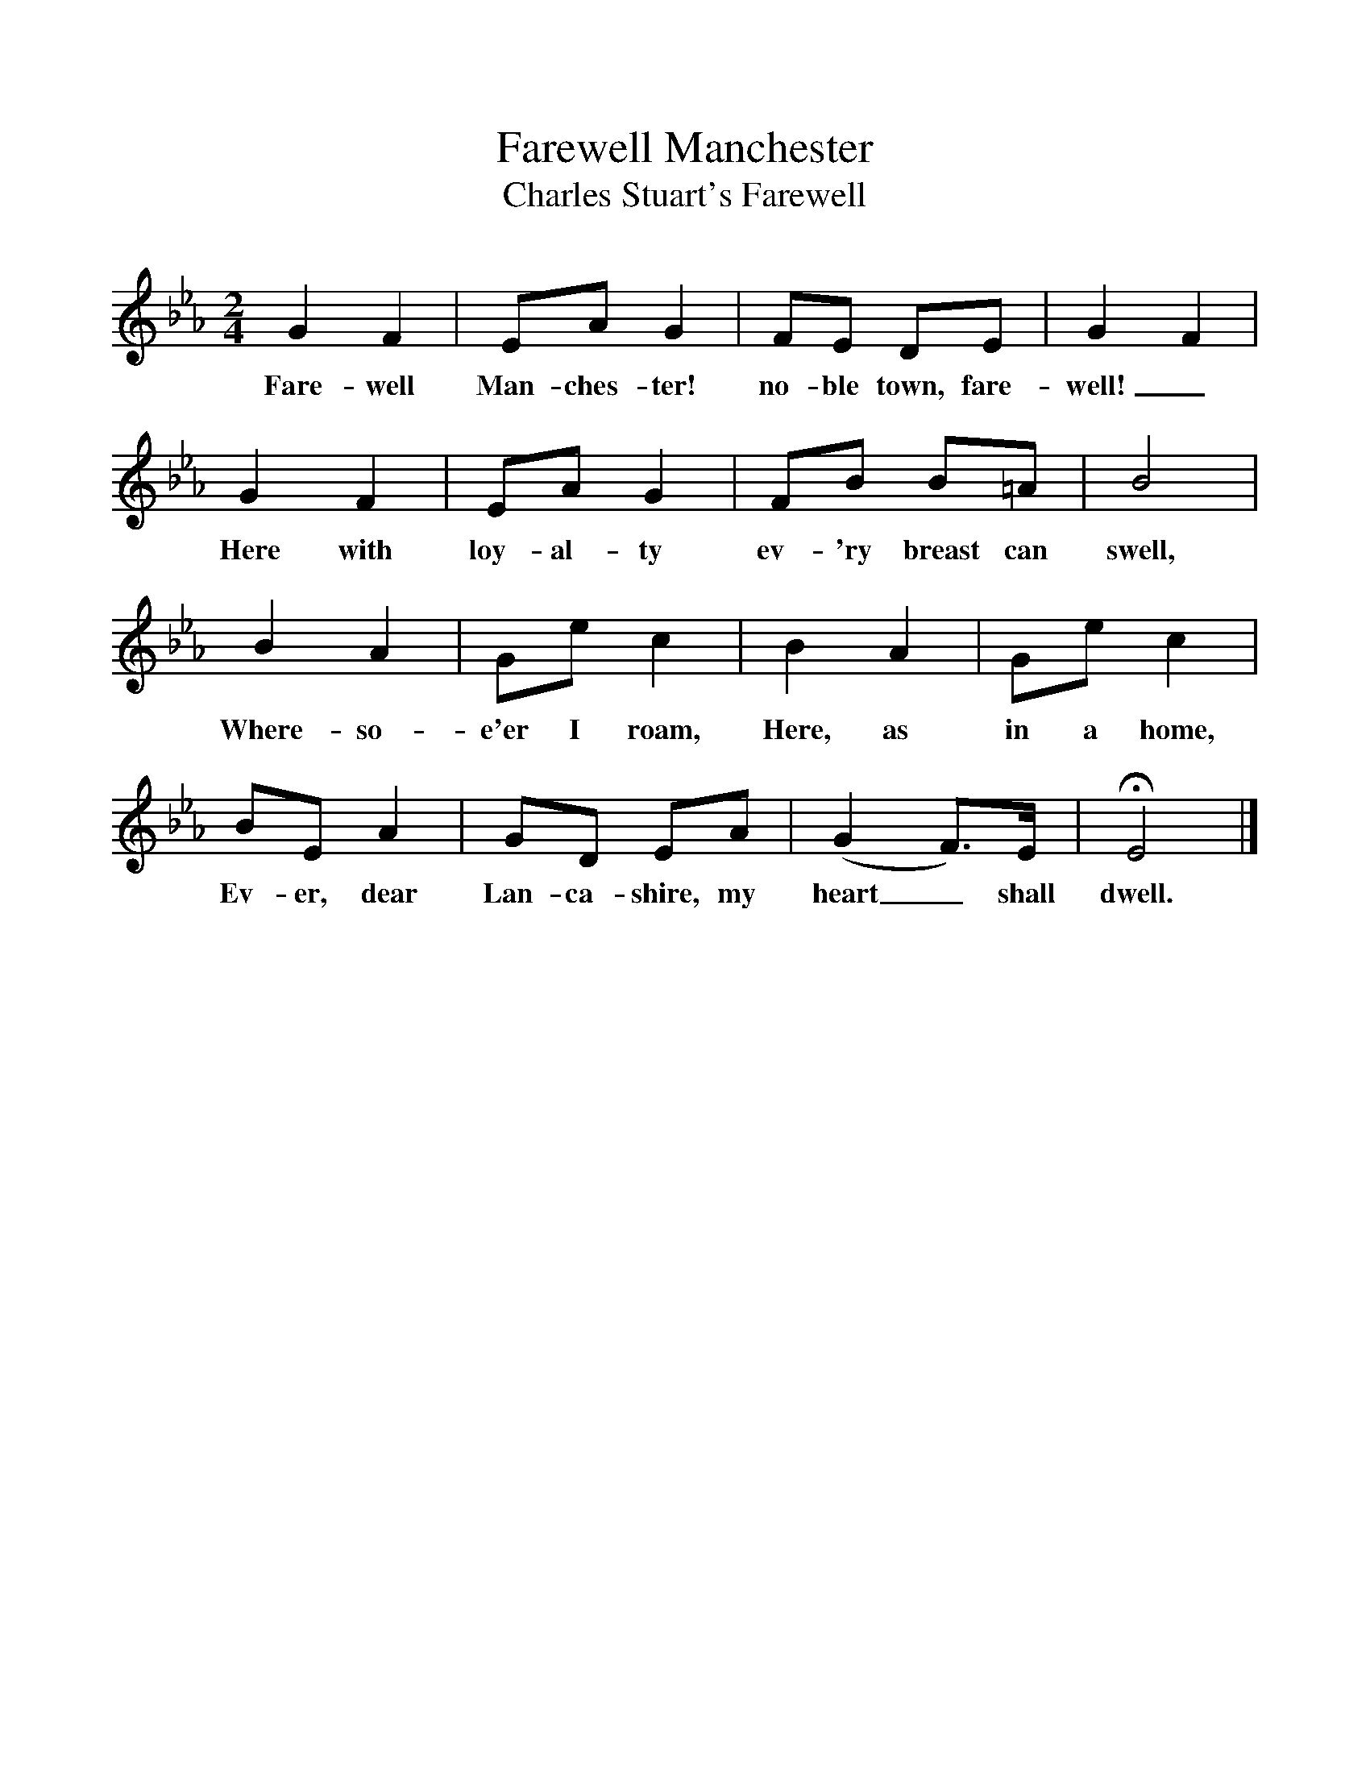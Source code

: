 %%scale 1
X:1     %Music
T:Farewell Manchester
T:Charles Stuart's Farewell
B:Singing Together, Summer 1951, BBC Publications
F:http://www.folkinfo.org/songs
N:From "The National Song Book", Boosey and Hawkes Ltd
M:2/4     %Meter
L:1/16     %
K:Eb
G4 F4 |E2A2 G4 |F2E2 D2E2 |G4 F4 |
w:Fare-well Man-ches-ter! no-ble town, fare-well!_ 
G4 F4 |E2A2 G4 |F2B2 B2=A2 |B8 |
w:Here with loy-al-ty ev-'ry breast can swell, 
B4 A4 |G2e2 c4 |B4 A4 |G2e2 c4 |
w:Where-so-e'er I roam, Here, as in a home, 
B2E2 A4 |G2D2 E2A2 |(G4 F3)E |HE8 |]
w:Ev-er, dear Lan-ca-shire, my heart_ shall dwell. 